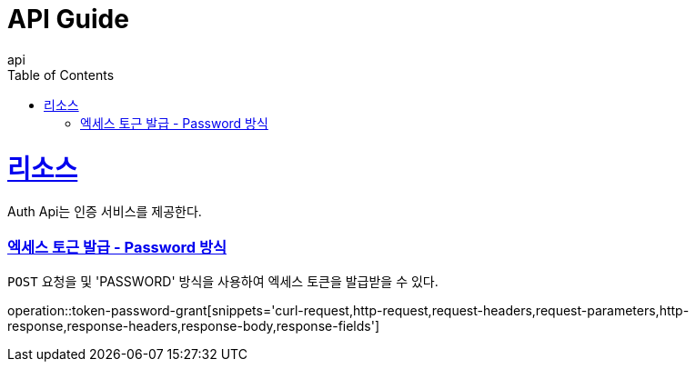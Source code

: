 = API Guide
api;
:doctype: book
:icons: font
:source-highlighter: highlightjs
:toc: left
:toclevels: 4
:sectlinks:
:operation-curl-request-title: Example request
:operation-http-response-title: Example response

[[resources]]
= 리소스

Auth Api는 인증 서비스를 제공한다.

[[token-password-grant]]
=== 엑세스 토근 발급 - Password 방식

`POST` 요청을 및 'PASSWORD' 방식을 사용하여 엑세스 토큰을 발급받을 수 있다.

operation::token-password-grant[snippets='curl-request,http-request,request-headers,request-parameters,http-response,response-headers,response-body,response-fields']